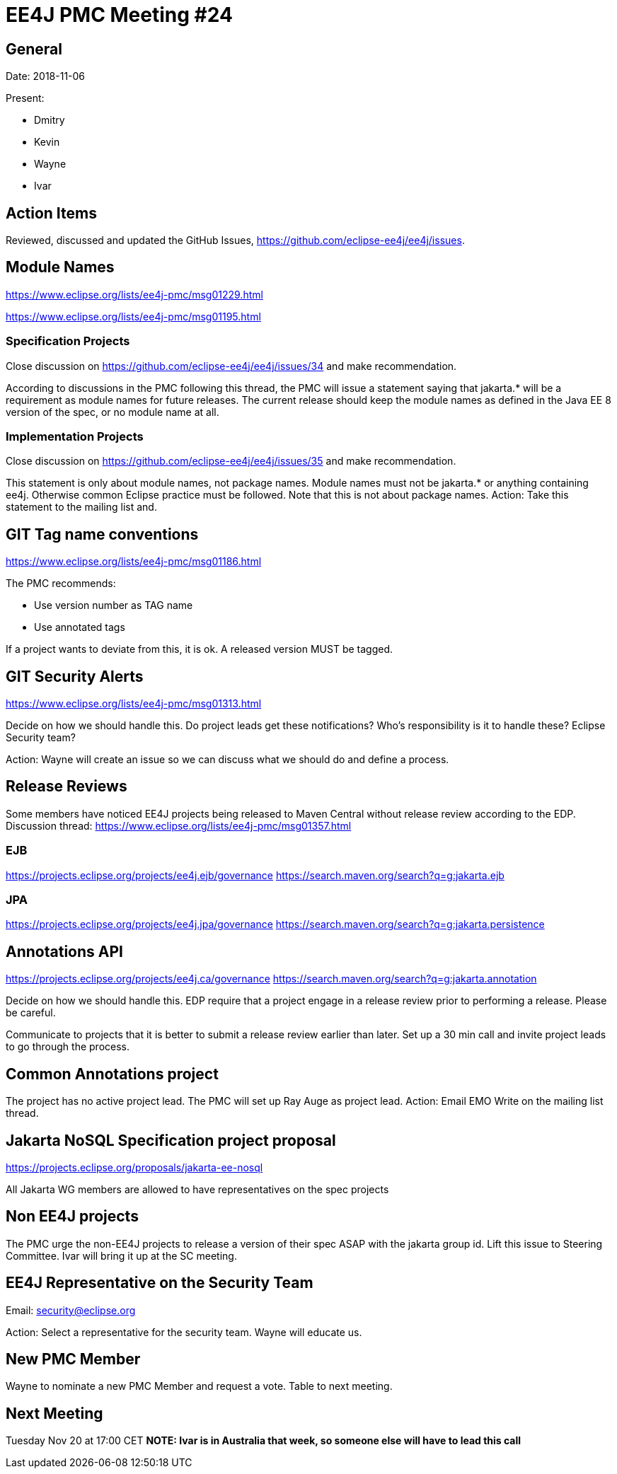 = EE4J PMC Meeting #24

== General

Date: 2018-11-06

Present:

* Dmitry
* Kevin
* Wayne
* Ivar

== Action Items

Reviewed, discussed and updated the GitHub Issues, https://github.com/eclipse-ee4j/ee4j/issues.

== Module Names

https://www.eclipse.org/lists/ee4j-pmc/msg01229.html 

https://www.eclipse.org/lists/ee4j-pmc/msg01195.html 

=== Specification Projects

Close discussion on https://github.com/eclipse-ee4j/ee4j/issues/34 and make recommendation.

According to discussions in the PMC following this thread, the PMC will issue a statement saying that jakarta.* will be a requirement as module names for future releases. The current release should keep the module names as defined in the Java EE 8 version of the spec, or no module name at all.

=== Implementation Projects

Close discussion on https://github.com/eclipse-ee4j/ee4j/issues/35 and make recommendation.

This statement is only about module names, not package names. Module names must not be jakarta.* or anything containing ee4j. Otherwise common Eclipse practice must be followed. Note that this is not about package names.
Action: Take this statement to the mailing list and.

== GIT Tag name conventions

https://www.eclipse.org/lists/ee4j-pmc/msg01186.html 

The PMC recommends:

* Use version number as TAG name
* Use annotated tags

If a project wants to deviate from this, it is ok. A released version MUST be tagged.

== GIT Security Alerts

https://www.eclipse.org/lists/ee4j-pmc/msg01313.html 

Decide on how we should handle this.
Do project leads get these notifications?
Who’s responsibility is it to handle these? Eclipse Security team?

Action: Wayne will create an issue so we can discuss what we should do and define a process.

== Release Reviews

Some members have noticed EE4J projects being released to Maven Central without release review according to the EDP. 
Discussion thread: https://www.eclipse.org/lists/ee4j-pmc/msg01357.html 

=== EJB

https://projects.eclipse.org/projects/ee4j.ejb/governance
https://search.maven.org/search?q=g:jakarta.ejb

=== JPA

https://projects.eclipse.org/projects/ee4j.jpa/governance 
https://search.maven.org/search?q=g:jakarta.persistence

== Annotations API

https://projects.eclipse.org/projects/ee4j.ca/governance 
https://search.maven.org/search?q=g:jakarta.annotation

Decide on how we should handle this. 
EDP require that a project engage in a release review prior to performing a release. Please be careful.

Communicate to projects that it is better to submit a release review earlier than later.
Set up a 30 min call and invite project leads to go through the process.

== Common Annotations project

The project has no active project lead. The PMC will set up Ray Auge as project lead.
Action: Email EMO
Write on the mailing list thread.

== Jakarta NoSQL Specification project proposal

https://projects.eclipse.org/proposals/jakarta-ee-nosql 

All Jakarta WG members are allowed to have representatives on the spec projects

== Non EE4J projects

The PMC urge the non-EE4J projects to release a version of their spec ASAP with the jakarta group id.
Lift this issue to Steering Committee. Ivar will bring it up at the SC meeting.

== EE4J Representative on the Security Team

Email: security@eclipse.org

Action: Select a representative for the security team. Wayne will educate us.

== New PMC Member

Wayne to nominate a new PMC Member and request a vote.
Table to next meeting.

== Next Meeting

Tuesday Nov 20 at 17:00 CET
*NOTE: Ivar is in Australia that week, so someone else will have to lead this call*

